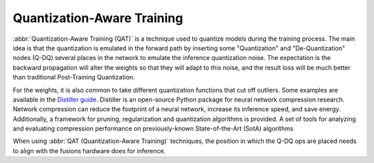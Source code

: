 .. training/qat.rst:


Quantization-Aware Training
===========================

:abbr:`Quantization-Aware Training (QAT)` is a technique used to 
quantize models during the training process. The main idea is that 
the quantization is emulated in the forward path by inserting some 
"Quantization" and "De-Quantization" nodes (Q-DQ) several places in 
the network to emulate the inference quantization noise. The 
expectation is the backward propagation will alter the weights so 
that they will adapt to this noise, and the result loss will be much 
better than traditional Post-Training Quantization.

For the weights, it is also common to take different quantization 
functions that cut off outliers. Some examples are available in the  
`Distiller guide`_. Distiller is an open-source Python package for 
neural network compression research. Network compression can reduce 
the footprint of a neural network, increase its inference speed, and 
save energy. Additionally, a framework for pruning, regularization 
and quantization algorithms is provided. A set of tools for analyzing 
and evaluating compression performance on previously-known 
State-of-the-Art (SotA) algorithms 

When using :abbr:`QAT (Quantization-Aware Training)` techniques, the 
position in which the Q-DQ ops are placed needs to align with the 
fusions hardware does for inference.


.. _Distiller guide: https://nervanasystems.github.io/distiller/algo_quantization.html#quantization-aware-training

